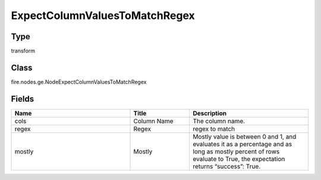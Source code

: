ExpectColumnValuesToMatchRegex
=========== 



Type
--------- 

transform

Class
--------- 

fire.nodes.ge.NodeExpectColumnValuesToMatchRegex

Fields
--------- 

.. list-table::
      :widths: 10 5 10
      :header-rows: 1

      * - Name
        - Title
        - Description
      * - cols
        - Column Name
        - The column name.
      * - regex
        - Regex
        - regex to match
      * - mostly
        - Mostly
        - Mostly value is between 0 and 1, and evaluates it as a percentage and as long as mostly percent of rows evaluate to True, the expectation returns “success”: True.




